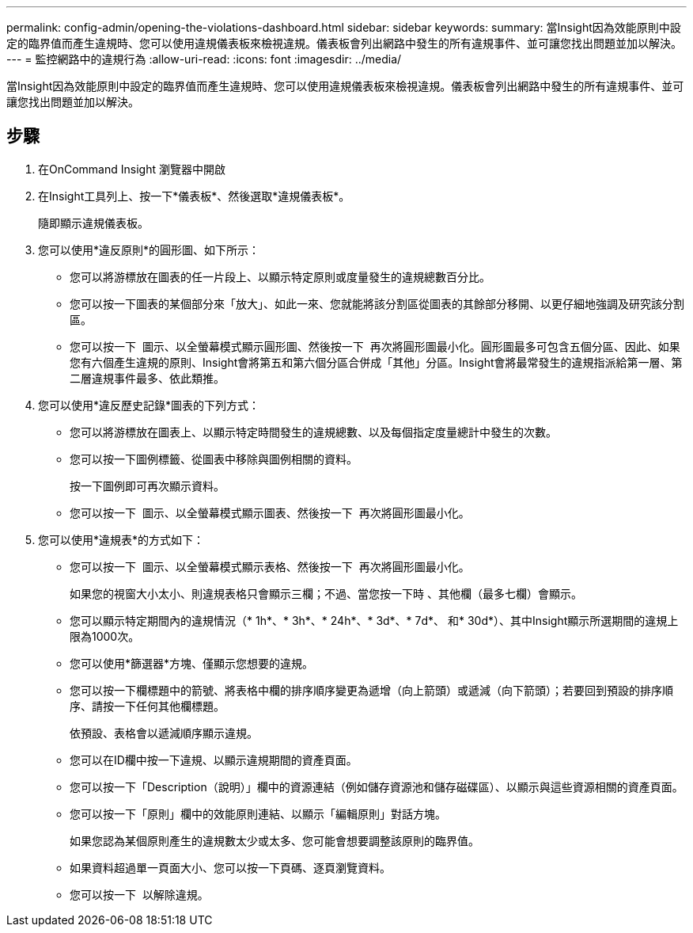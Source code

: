 ---
permalink: config-admin/opening-the-violations-dashboard.html 
sidebar: sidebar 
keywords:  
summary: 當Insight因為效能原則中設定的臨界值而產生違規時、您可以使用違規儀表板來檢視違規。儀表板會列出網路中發生的所有違規事件、並可讓您找出問題並加以解決。 
---
= 監控網路中的違規行為
:allow-uri-read: 
:icons: font
:imagesdir: ../media/


[role="lead"]
當Insight因為效能原則中設定的臨界值而產生違規時、您可以使用違規儀表板來檢視違規。儀表板會列出網路中發生的所有違規事件、並可讓您找出問題並加以解決。



== 步驟

. 在OnCommand Insight 瀏覽器中開啟
. 在Insight工具列上、按一下*儀表板*、然後選取*違規儀表板*。
+
隨即顯示違規儀表板。

. 您可以使用*違反原則*的圓形圖、如下所示：
+
** 您可以將游標放在圖表的任一片段上、以顯示特定原則或度量發生的違規總數百分比。
** 您可以按一下圖表的某個部分來「放大」、如此一來、您就能將該分割區從圖表的其餘部分移開、以更仔細地強調及研究該分割區。
** 您可以按一下 image:../media/oci-widget-open-full-screen.gif[""] 圖示、以全螢幕模式顯示圓形圖、然後按一下 image:../media/oci-restore-size-icon.gif[""] 再次將圓形圖最小化。圓形圖最多可包含五個分區、因此、如果您有六個產生違規的原則、Insight會將第五和第六個分區合併成「其他」分區。Insight會將最常發生的違規指派給第一層、第二層違規事件最多、依此類推。


. 您可以使用*違反歷史記錄*圖表的下列方式：
+
** 您可以將游標放在圖表上、以顯示特定時間發生的違規總數、以及每個指定度量總計中發生的次數。
** 您可以按一下圖例標籤、從圖表中移除與圖例相關的資料。
+
按一下圖例即可再次顯示資料。

** 您可以按一下 image:../media/oci-widget-open-full-screen.gif[""] 圖示、以全螢幕模式顯示圖表、然後按一下 image:../media/oci-restore-size-icon.gif[""] 再次將圓形圖最小化。


. 您可以使用*違規表*的方式如下：
+
** 您可以按一下 image:../media/oci-widget-open-full-screen.gif[""] 圖示、以全螢幕模式顯示表格、然後按一下 image:../media/oci-restore-size-icon.gif[""] 再次將圓形圖最小化。
+
如果您的視窗大小太小、則違規表格只會顯示三欄；不過、當您按一下時 image:../media/oci-widget-open-full-screen.gif[""]、其他欄（最多七欄）會顯示。

** 您可以顯示特定期間內的違規情況（* 1h*、* 3h*、* 24h*、* 3d*、* 7d*、 和* 30d*）、其中Insight顯示所選期間的違規上限為1000次。
** 您可以使用*篩選器*方塊、僅顯示您想要的違規。
** 您可以按一下欄標題中的箭號、將表格中欄的排序順序變更為遞增（向上箭頭）或遞減（向下箭頭）；若要回到預設的排序順序、請按一下任何其他欄標題。
+
依預設、表格會以遞減順序顯示違規。

** 您可以在ID欄中按一下違規、以顯示違規期間的資產頁面。
** 您可以按一下「Description（說明）」欄中的資源連結（例如儲存資源池和儲存磁碟區）、以顯示與這些資源相關的資產頁面。
** 您可以按一下「原則」欄中的效能原則連結、以顯示「編輯原則」對話方塊。
+
如果您認為某個原則產生的違規數太少或太多、您可能會想要調整該原則的臨界值。

** 如果資料超過單一頁面大小、您可以按一下頁碼、逐頁瀏覽資料。
** 您可以按一下 image:../media/oci-delete-policy-threshold-icon.gif[""] 以解除違規。



